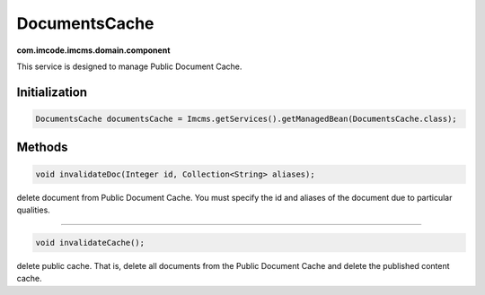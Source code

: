DocumentsCache
==============
**com.imcode.imcms.domain.component**

This service is designed to manage Public Document Cache.

.. seealso:: You can get acquainted with the cache in the :doc:`Cache </developer-documentation/api/documentsCache>` article.

**************
Initialization
**************

.. code-block:: java

    DocumentsCache documentsCache = Imcms.getServices().getManagedBean(DocumentsCache.class);

*******
Methods
*******

.. code-block:: java

	void invalidateDoc(Integer id, Collection<String> aliases);

delete document from Public Document Cache. You must specify the id and aliases of the document due to particular qualities.

------------------

.. code-block:: java

	void invalidateCache();

delete public cache. That is, delete all documents from the Public Document Cache and delete the published content cache.
